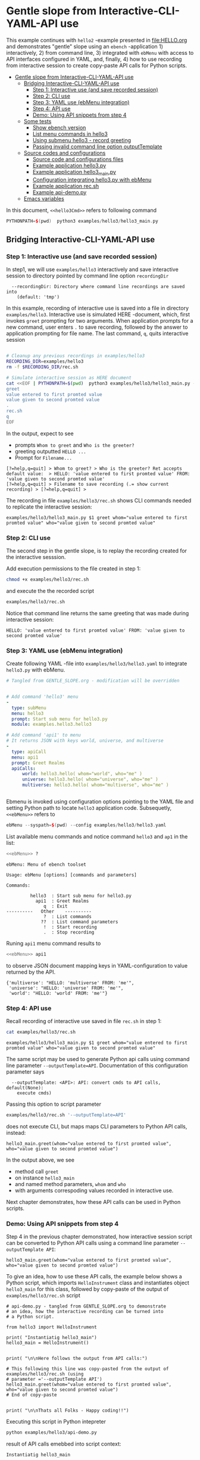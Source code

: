 * Gentle slope from Interactive-CLI-YAML-API use
:PROPERTIES:
:TOC:      :include all
:END:

This example continues with ~hello2~ -example presented in
[[file:HELLO.org]] and demonstrates "gentle" slope using an ~ebench~
-application 1) interactively, 2) from command line, 3) integrated with
~ebMenu~ with access to API interfaces configured in YAML, and,
finally, 4) how to use recording from interactive session to create
copy-paste API calls for Python scripts.

:CONTENTS:
- [[#gentle-slope-from-interactive-cli-yaml-api-use][Gentle slope from Interactive-CLI-YAML-API use]]
  - [[#bridging-interactive-cli-yaml-api-use][Bridging Interactive-CLI-YAML-API use]]
    - [[#step-1-interactive-use-and-save-recorded-session][Step 1: Interactive use (and save recorded session)]]
    - [[#step-2-cli-use][Step 2: CLI use]]
    - [[#step-3-yaml-use-ebmenu-integration][Step 3: YAML use (ebMenu integration)]]
    - [[#step-4-api-use][Step 4: API use]]
    - [[#demo-using-api-snippets-from-step-4][Demo: Using API snippets from step 4]]
  - [[#some-tests][Some tests]]
    - [[#show-ebench-version][Show ebench version]]
    - [[#list-menu-commands-in-hello3][List menu commands in hello3]]
    - [[#using-submenu-hello3---record-greeting][Using submenu hello3 - record greeting]]
    - [[#passing-invalid--command-line-option-outputtemplate][Passing invalid  command line option outputTemplate]]
  - [[#source-codes-and-configurations][Source codes and configurations]]
    - [[#source-code-and-configurations-files][Source code and configurations files]]
    - [[#example-application-hello3py][Example application hello3.py]]
    - [[#example-application-hello3_mainpy][Example application hello3_main.py]]
    - [[#configuration-integrating-hello3py-with-ebmenu][Configuration integrating hello3.py with ebMenu]]
    - [[#example-application-recsh][Example application rec.sh]]
    - [[#example-api-demopy][Example api-demo.py]]
  - [[#emacs-variables][Emacs variables]]
:END:

In this document,  ~<<hello3Cmd>>~ refers to following command

#+name: hello3Cmd
#+BEGIN_SRC cpp :exports code :eval no
PYTHONPATH=$(pwd)  python3 examples/hello3/hello3_main.py
#+END_SRC


** Bridging Interactive-CLI-YAML-API use

*** Step 1: Interactive use (and save recorded session)

In step1, we will use ~examples/hello3~ interactively and save
interactive session to directory pointed by command line option
~recordingDir~ 

#+BEGIN_SRC bash :eval no-export :results output :noweb yes :exports results
<<hello3Cmd>> --helpfull | sed -n '/--recordingDir/p'
<<hello3Cmd>> --helpfull | sed -n '/--recordingDir/{n;p}'
#+END_SRC

#+RESULTS:
:   --recordingDir: Directory where command line recordings are saved into
:     (default: 'tmp')

In this example, recording of interactive use is saved into a file in
directory ~examples/hello3~. Interactive use is simulated HERE
-document, which, first invokes ~greet~ prompting for two
arguments. When application prompts for a new command, user enters ~.~
to save recording, followed by the answer to application prompting for
file name. The last command, ~q~, quits interactive session

#+name: step1-run
#+BEGIN_SRC bash :eval no-export :results output :noweb yes :exports both

# Cleanup any previous recordings in examples/hello3
RECORDING_DIR=examples/hello3
rm -f $RECORDING_DIR/rec.sh

# Simulate interactive session as HERE document
cat <<EOF | PYTHONPATH=$(pwd)  python3 examples/hello3/hello3_main.py --recordingDir=$RECORDING_DIR
greet
value entered to first promted value
value given to second promted value
.
rec.sh
q
EOF
#+END_SRC

In the output, expect to see
- prompts ~Whom to greet~ and ~Who is the greeter?~
- greeting outputted ~HELLO ...~
- Prompt for ~Filename...~

#+RESULTS: step1-run
: [?=help,q=quit] > Whom to greet? > Who is the greeter? Ret accepts default value:  > HELLO: 'value entered to first promted value' FROM: 'value given to second promted value'
: [?=help,q=quit] > Filename to save recording (.= show current recording) > [?=help,q=quit] > 


The recording in file ~examples/hello3/rec.sh~ shows CLI commands
needed to replicate the interactive session:

#+BEGIN_SRC bash :eval no-export :results output :exports results
cat examples/hello3/rec.sh
#+END_SRC

#+RESULTS:
: examples/hello3/hello3_main.py $1 greet whom="value entered to first promted value" who="value given to second promted value"


*** Step 2: CLI use 

The second step in the gentle slope, is to replay the recording
created for the interactive sesssion. 

Add execution permissions to the file created in step 1:

#+BEGIN_SRC bash :eval no-export :results output
chmod +x examples/hello3/rec.sh
#+END_SRC

#+RESULTS:

and execute the the recorded script
#+name: step2-run
#+BEGIN_SRC bash :eval no-export :results output :exports both
examples/hello3/rec.sh
#+END_SRC

Notice that command line returns the same greeting that was made
during interactive session:

#+RESULTS: step2-run
: HELLO: 'value entered to first promted value' FROM: 'value given to second promted value'


*** Step 3: YAML use (ebMenu integration)

Create following YAML -file into ~examples/hello3/hello3.yaml~ to
integrate ~hello3.py~ with ebMenu.

#+BEGIN_SRC yaml :tangle examples/hello3/hello3.yaml :exports code :eval no
    # Tangled from GENTLE_SLOPE.org - modification will be overridden
 

    # Add command 'hello3' menu
    - 
      type: subMenu
      menu: hello3
      prompt: Start sub menu for hello3.py
      module: examples.hello3.hello3

    # Add command 'api1' to menu
    # It returns JSON with keys world, universe, and multiverse
    - 
      type: apiCall
      menu: api1
      prompt: Greet Realms
      apiCalls:
          world: hello3.hello( whom="world", who="me" )
          universe: hello3.hello( whom="universe", who="me" )
          multiverse: hello3.hello( whom="multiverse", who="me" )


#+END_SRC

Ebmenu is invoked using configuration options pointing to the YAML
file and setting Python path to locate ~hello3~ application
code. Subsequetly, ~<<ebMenu>>~ refers to 

#+name: ebMenu
#+BEGIN_SRC cpp :exports code :eval no
ebMenu --syspath=$(pwd) --config examples/hello3/hello3.yaml
#+END_SRC

List available menu commands and notice command ~hello3~ and ~ap1~ in the list:

#+BEGIN_SRC bash :eval no-export :results output :noweb yes :exports both
<<ebMenu>> ?
#+END_SRC

#+RESULTS:
#+begin_example
ebMenu: Menu of ebench toolset

Usage: ebMenu [options] [commands and parameters] 

Commands:

         hello3  : Start sub menu for hello3.py
           api1  : Greet Realms
              q  : Exit
----------   Other    ----------
              ?  : List commands
             ??  : List command parameters
              !  : Start recording
              .  : Stop recording
#+end_example

Runing  ~api1~ menu command results to 

#+name: api1-call
#+BEGIN_SRC bash :eval no-export :results output :noweb yes :exports both
<<ebMenu>> api1
#+END_SRC

to observe JSON document mapping keys in YAML-configuration to value
returned by the API.

#+RESULTS: api1-call
: {'multiverse': "HELLO: 'multiverse' FROM: 'me'",
:  'universe': "HELLO: 'universe' FROM: 'me'",
:  'world': "HELLO: 'world' FROM: 'me'"}


*** Step 4: API use

Recall recording of interactive use saved in file ~rec.sh~ in step 1:

#+name: cat-koe
#+BEGIN_SRC bash :eval no-export :results output :exports both
cat examples/hello3/rec.sh
#+END_SRC


#+RESULTS: cat-koe
: examples/hello3/hello3_main.py $1 greet whom="value entered to first promted value" who="value given to second promted value"

The same script may be used to generate Python api calls using command
line parameter ~--outputTemplate=API~. Documentation of this
configuration parameter says

#+BEGIN_SRC bash :eval no-export :results output :noweb yes :exports results
<<hello3Cmd>> --helpfull | sed -n '/--outputTemplate/p'
<<hello3Cmd>> --helpfull | sed -n '/--outputTemplate/{n;p}'
#+END_SRC

#+RESULTS:
:   --outputTemplate: <API>: API: convert cmds to API calls, default(None):
:     execute cmds)


Passing this option to script parameter

#+name: runu-api
#+BEGIN_SRC bash :eval no-export :results output :exports both
  examples/hello3/rec.sh '--outputTemplate=API'
#+END_SRC

does not execute CLI, but maps maps CLI parameters to Python API
calls, instead:

#+RESULTS: runu-api
: hello3_main.greet(whom="value entered to first promted value", who="value given to second promted value")


In the output above, we see
- method call ~greet~ 
- on instance ~hello3_main~
- and named method parameters, ~whom~ and ~who~
- with arguments correspoding values recorded in interactive use.


Next chapter demonstrates, how these API calls can be used
in Python scripts.


*** Demo: Using API snippets from step 4

Step 4 in the previous chapter demonstrated, how interactive session
script can be converted to Python API calls using a command line
parameter  ~--outputTemplate API~:


#+BEGIN_SRC bash :eval no-export :results output :exports results
  examples/hello3/rec.sh '--outputTemplate API'
#+END_SRC

#+RESULTS:
: hello3_main.greet(whom="value entered to first promted value", who="value given to second promted value")

To give an idea, how to use these API calls, the example below shows
a Python script, which imports ~HelloInstrument~ class and
instantiates object ~hello3_main~ for this class, followed by
copy-paste of the output of ~examples/hello3/rec.sh~ script

#+BEGIN_SRC bash :eval no-export :results output :exports results
  FILE=examples/hello3/api-demo.py
   cat <<EOF > $FILE
  # api-demo.py - tangled from GENTLE_SLOPE.org to demonstrate 
  # an idea, how the interactive recording can be turned into
  # a Python script.

  from hello3 import HelloInstrument

  print( "Instantiatig hello3_main")
  hello3_main = HelloInstrument()


  print( "\n\nHere follows the output from API calls:")

  # This following this line was copy-pasted from the output of examples/hello3/rec.sh (using 
  # parameter $1='--outputTemplate API')
  EOF

  # copy paste the output  (here just apped to $FILE)
  examples/hello3/rec.sh '--outputTemplate=API' >> $FILE

  cat <<EOF >> $FILE
  # End of copy-paste


  print( "\n\nThats all Folks - Happy coding!!")
  EOF
  cat $FILE
#+END_SRC

#+RESULTS:
#+begin_example
# api-demo.py - tangled from GENTLE_SLOPE.org to demonstrate 
# an idea, how the interactive recording can be turned into
# a Python script.

from hello3 import HelloInstrument

print( "Instantiatig hello3_main")
hello3_main = HelloInstrument()


print( "\n\nHere follows the output from API calls:")

# This following this line was copy-pasted from the output of examples/hello3/rec.sh (using 
# parameter ='--outputTemplate API')
hello3_main.greet(whom="value entered to first promted value", who="value given to second promted value")
# End of copy-paste


print( "\n\nThats all Folks - Happy coding!!")
#+end_example


Executing this script in Python intepreter

#+name: python-run
#+BEGIN_SRC bash :eval no-export :results output :exports both
python examples/hello3/api-demo.py
#+END_SRC

result of API  calls emebbed into script context:

#+RESULTS: python-run
: Instantiatig hello3_main
: 
: 
: Here follows the output from API calls:
: HELLO: 'value entered to first promted value' FROM: 'value given to second promted value'
: 
: 
: Thats all Folks - Happy coding!!


** Some tests

*** Show ~ebench~ version 

Command ~_version~ outputs ~ebench~ -toolset version used to create
this document:

#+BEGIN_SRC bash :eval no-export :results output :noweb yes :exports both
<<hello3Cmd>> _version
#+END_SRC

#+RESULTS:
: 0.0.10-pre6


*** List menu commands in ~hello3~

Menu command ~?~ lists available menu selections. The list of choices
include ~gree : Say hello~ and ~. : Start recording~, which will be
used below.

#+BEGIN_SRC bash :eval no-export :results output :noweb yes :exports both
<<hello3Cmd>> ?
#+END_SRC

#+RESULTS:
#+begin_example
hello3.py: Demo hello v2

Usage: hello3.py [options] [commands and parameters] 

Commands:

---------- Commands:  ----------
          greet  : Say hello
---------- Recording: ----------
              !  : Start recording
              .  : Stop recording
----------   Help:    ----------
              ?  : List commands
             ??  : List command parameters
----------   Exit:    ----------
              q  : Exit

Demostrage gentle slope to bride gap between

      interactive-CLI-yaml-API

usage

#+end_example


*** Using submenu ~hello3~ - record greeting

Expect to see greeting ~test case~ from ~sub menu hello3~

#+BEGIN_SRC bash :eval no-export :results output1 :noweb yes :exports both
rm -f tmp/demo.sh
<<ebMenu>> hello3 greet whom="test case" who='sub menu hello3' q . fileName=demo.sh
#+END_SRC

#+RESULTS:
: HELLO: 'test case' FROM: 'sub menu hello3'

In file ~demo.sh~, expect to see recording corresponding the CLI
command above.

#+BEGIN_SRC bash :eval no-export :results output :exports results
cat tmp/demo.sh
#+END_SRC

#+RESULTS:
: /home/jj/.local/bin/ebMenu $1 hello3 greet whom="test case" who="sub menu hello3" q


Make the recording executable, and execute it using configuration
options, ~--syspath~ and ~--config~, which were used for the original
CLI call. Expect to see the same greeting as for the CLI-use.

#+BEGIN_SRC bash :eval no-export :results output :exports results
chmod +x tmp/demo.sh
tmp/demo.sh "--syspath=$(pwd) --config=examples/hello3/hello3.yaml" 2>&1
#+END_SRC

#+RESULTS:
: HELLO: 'test case' FROM: 'sub menu hello3'


*** Passing invalid  command line option ~outputTemplate~

Option ~--outputTemplate~ accepts only

#+BEGIN_SRC bash :eval no-export :results output :noweb yes :exports results
<<hello3Cmd>> --helpfull | sed -n '/--outputTemplate/p'
<<hello3Cmd>> --helpfull | sed -n '/--outputTemplate/{n;p}'
#+END_SRC

#+RESULTS:
:   --outputTemplate: <API>: API: convert cmds to API calls, default(None):
:     execute cmds)

Error message, if invalid value is passed

#+BEGIN_SRC bash :eval no-export :results output :noweb yes :exports both
<<hello3Cmd>>  --outputTemplate wronTemplate 2>&1 
#+END_SRC

#+RESULTS:
: FATAL Flags parsing error: flag --outputTemplate=wronTemplate: value should be one of <API>
: Pass --helpshort or --helpfull to see help on flags.


** Source codes and configurations

*** Source code and configurations files 

 This example uses following source and configuration files

 #+BEGIN_SRC bash :eval no-export :results output :exports results
 ls -ltr examples/hello3 | grep -v __pycache__
 #+END_SRC

 #+RESULTS:
 : total 24
 : -rwxrwxr-x 1 jj jj  126 huhti 29 13:37 rec.sh
 : -rw-rw-r-- 1 jj jj  531 huhti 29 13:37 hello3.yaml
 : -rwxrwxr-x 1 jj jj  631 huhti 29 13:37 hello3_main.py
 : -rw-rw-r-- 1 jj jj 2927 huhti 29 14:07 hello3.py
 : -rw-rw-r-- 1 jj jj  607 huhti 29 14:14 api-demo.py


*** Example application =hello3.py=

#+BEGIN_SRC python :eval no :results output :noweb no :session *Python*  :tangle examples/hello3/hello3.py :exports none
  from ebench import MenuCtrl

  from ebench import Instrument

  from ebench import usage, usageCommand
  from ebench import version
  from ebench import menuStartRecording, menuStopRecording


  import os

  # --------------------------------------
  # Example instrument "HelloInstrument"

  class HelloInstrument(Instrument):
    """HelloInstrument class defines method 'greet', which made available
    as a menu command.

    """

    def hello( self, whom:str, who:str ) -> str:
        """Format string for greet"""
        return  "HELLO: '{}' FROM: '{}'".format(whom, who)

    def greet( self, whom:str, who:str ):
        print(self.hello( whom=whom, who=who ) )

  # --------------------------------------
  # Menu interagration

  greetPar = {
     "whom": "Whom to greet?",
     "who":  "Who is the greeter? Ret accepts default value: ",
  }

  usageText = """
  Demostrage gentle slope to bride gap between

        interactive-CLI-yaml-API

  usage
  """

  # --------------------------------------
  # Application run && ebMenu integration

  def run( _argv, runMenu:bool = True, outputTemplate:str = None, recordingDir=None  ):

       helloController = HelloInstrument()
       menuController = MenuCtrl( args=_argv, prompt="[?=help,q=quit]"
                     , instrument=helloController, outputTemplate=outputTemplate )

       mainMenu = {
           # First section: application commands
           "Commands:"              : MenuCtrl.MENU_SEPATOR_TUPLE,
           "greet"                  : ( "Say hello", greetPar, helloController.greet ),


           # Second section: recording
           "Recording:"             : MenuCtrl.MENU_SEPATOR_TUPLE,
           MenuCtrl.MENU_REC_START  : ( "Start recording", None, menuStartRecording(menuController) ),
           MenuCtrl.MENU_REC_SAVE   : ( "Stop recording", MenuCtrl.MENU_REC_SAVE_PARAM,
                                       menuStopRecording(menuController, recordingDir=recordingDir) ),

           # Third section: help
           "Help:"                  : MenuCtrl.MENU_SEPATOR_TUPLE,
           MenuCtrl.MENU_HELP       : ( "List commands", None,
                                      lambda : usage(cmd=os.path.basename(__file__)
                                                           , mainMenu=mainMenu
                                                           , synopsis="Demo hello v2"
                                                           , usageText=usageText )),
           MenuCtrl.MENU_CMD_PARAM  : ( "List command parameters", MenuCtrl.MENU_HELP_CMD_PARAM,
                                      lambda **argV: usageCommand(mainMenu=mainMenu, **argV)),

           # Fourth section: exiting
           "Exit:"                  : MenuCtrl.MENU_SEPATOR_TUPLE,
           MenuCtrl.MENU_QUIT       : MenuCtrl.MENU_QUIT_TUPLE,

           # Hidden
           MenuCtrl.MENU_VERSION    : MenuCtrl.MENU_VERSION_TUPLE,
       }

       menuController.setMenu(menu=mainMenu)
       if runMenu: menuController.mainMenu()

       return menuController

#+END_SRC


 Source code of the example application  =hello3.py=

 #+BEGIN_SRC bash :eval no-export :results output :exports results
 cat examples/hello3/hello3.py
 #+END_SRC

 #+RESULTS:
 #+begin_example
 from ebench import MenuCtrl

 from ebench import Instrument

 from ebench import usage, usageCommand
 from ebench import version
 from ebench import menuStartRecording, menuStopRecording


 import os

 # --------------------------------------
 # Example instrument "HelloInstrument"

 class HelloInstrument(Instrument):
   """HelloInstrument class defines method 'greet', which made available
   as a menu command.

   """

   def hello( self, whom:str, who:str ) -> str:
       """Format string for greet"""
       return  "HELLO: '{}' FROM: '{}'".format(whom, who)

   def greet( self, whom:str, who:str ):
       print(self.hello( whom=whom, who=who ) )

 # --------------------------------------
 # Menu interagration

 greetPar = {
    "whom": "Whom to greet?",
    "who":  "Who is the greeter? Ret accepts default value: ",
 }

 usageText = """
 Demostrage gentle slope to bride gap between

       interactive-CLI-yaml-API

 usage
 """

 # --------------------------------------
 # Application run && ebMenu integration

 def run( _argv, runMenu:bool = True, outputTemplate:str = None, recordingDir=None  ):

      helloController = HelloInstrument()
      menuController = MenuCtrl( args=_argv, prompt="[?=help,q=quit]"
                    , instrument=helloController, outputTemplate=outputTemplate )

      mainMenu = {
          # First section: application commands
          "Commands:"              : MenuCtrl.MENU_SEPATOR_TUPLE,
          "greet"                  : ( "Say hello", greetPar, helloController.greet ),


          # Second section: recording
          "Recording:"             : MenuCtrl.MENU_SEPATOR_TUPLE,
          MenuCtrl.MENU_REC_START  : ( "Start recording", None, menuStartRecording(menuController) ),
          MenuCtrl.MENU_REC_SAVE   : ( "Stop recording", MenuCtrl.MENU_REC_SAVE_PARAM,
                                      menuStopRecording(menuController, recordingDir=recordingDir) ),

          # Third section: help
          "Help:"                  : MenuCtrl.MENU_SEPATOR_TUPLE,
          MenuCtrl.MENU_HELP       : ( "List commands", None,
                                     lambda : usage(cmd=os.path.basename(__file__)
                                                          , mainMenu=mainMenu
                                                          , synopsis="Demo hello v2"
                                                          , usageText=usageText )),
          MenuCtrl.MENU_CMD_PARAM  : ( "List command parameters", MenuCtrl.MENU_HELP_CMD_PARAM,
                                     lambda **argV: usageCommand(mainMenu=mainMenu, **argV)),

          # Fourth section: exiting
          "Exit:"                  : MenuCtrl.MENU_SEPATOR_TUPLE,
          MenuCtrl.MENU_QUIT       : MenuCtrl.MENU_QUIT_TUPLE,

          # Hidden
          MenuCtrl.MENU_VERSION    : MenuCtrl.MENU_VERSION_TUPLE,
      }

      menuController.setMenu(menu=mainMenu)
      if runMenu: menuController.mainMenu()

      return menuController
 #+end_example


*** Example application =hello3_main.py=

#+BEGIN_SRC python :eval no :results output :noweb no :session *Python* :tangle examples/hello3/hello3_main.py :shebang "#!/usr/bin/env python3" :exports none
#!/usr/bin/env python3
from hello3 import run

from absl import app, flags, logging
from absl.flags import FLAGS 

# --------------------------------------
# Application main - call hello3.run()

def _main( _argv ):
    logging.set_verbosity(FLAGS.debug)

    # Start standalone application
    menuController = run( _argv, 
          outputTemplate=FLAGS.outputTemplate, 
          recordingDir=FLAGS.recordingDir )

    # q from menu or end of CLI parameters
    menuController.close()

def main():
    try:
        app.run(_main)
    except SystemExit:
        pass

if __name__ == '__main__':
    main()
#+END_SRC


Application main passes configuration variables to ~hello3.run()~
method, and calls ~menuController.close()~, when control returns from
~run~ method after user ending interactive session with menu command
~q~, or when command line use has processed all command line
parameters.


 #+BEGIN_SRC bash :eval no-export :results output :exports results
 cat examples/hello3/hello3_main.py
 #+END_SRC

 #+RESULTS:
 #+begin_example
 #!/usr/bin/env python3
 #!/usr/bin/env python3
 from hello3 import run

 from absl import app, flags, logging
 from absl.flags import FLAGS 

 # --------------------------------------
 # Application main - call hello3.run()

 def _main( _argv ):
     logging.set_verbosity(FLAGS.debug)

     # Start standalone application
     menuController = run( _argv, 
           outputTemplate=FLAGS.outputTemplate, 
           recordingDir=FLAGS.recordingDir )

     # q from menu or end of CLI parameters
     menuController.close()

 def main():
     try:
         app.run(_main)
     except SystemExit:
         pass

 if __name__ == '__main__':
     main()
 #+end_example


*** Configuration integrating ~hello3.py~ with ~ebMenu~

#+BEGIN_SRC bash :eval no-export :results output :exporst results
cat examples/hello3/hello3.yaml
#+END_SRC

#+RESULTS:
#+begin_example
# Tangled from GENTLE_SLOPE.org - modification will be overridden


# Add command 'hello3' menu
- 
  type: subMenu
  menu: hello3
  prompt: Start sub menu for hello3.py
  module: examples.hello3.hello3

# Add command 'api1' to menu
# It returns JSON with keys world, universe, and multiverse
- 
  type: apiCall
  menu: api1
  prompt: Greet Realms
  apiCalls:
      world: hello3.hello( whom="world", who="me" )
      universe: hello3.hello( whom="universe", who="me" )
      multiverse: hello3.hello( whom="multiverse", who="me" )
#+end_example


*** Example application =rec.sh=

 ~rec.sh~ was saved from hello3 CLI use:

 #+BEGIN_SRC bash :eval no-export :results output :exports results
 cat examples/hello3/rec.sh
 #+END_SRC

 #+RESULTS:
 : examples/hello3/hello3_main.py $1 greet whom="value entered to first promted value" who="value given to second promted value"


*** Example =api-demo.py=

 Example, how to embed API calls recorded with ebMenu into Python
 script. API calls were created using script ~rec.sh~ with parameter
 ~--outputTemplate=API~

 #+BEGIN_SRC bash :eval no-export :results output :exports results
 cat examples/hello3/api-demo.py
 #+END_SRC

 #+RESULTS:
 #+begin_example
 # api-demo.py - tangled from GENTLE_SLOPE.org to demonstrate 
 # an idea, how the interactive recording can be turned into
 # a Python script.

 from hello3 import HelloInstrument

 print( "Instantiatig hello3_main")
 hello3_main = HelloInstrument()


 print( "\n\nHere follows the output from API calls:")

 # This following this line was copy-pasted from the output of examples/hello3/rec.sh (using 
 # parameter ='--outputTemplate API')
 hello3_main.greet(whom="value entered to first promted value", who="value given to second promted value")
 # End of copy-paste


 print( "\n\nThats all Folks - Happy coding!!")
 #+end_example



* Fin                                                              :noexport:

** Emacs variables

   # Local Variables:
   # org-confirm-babel-evaluate: nil
   # End:



